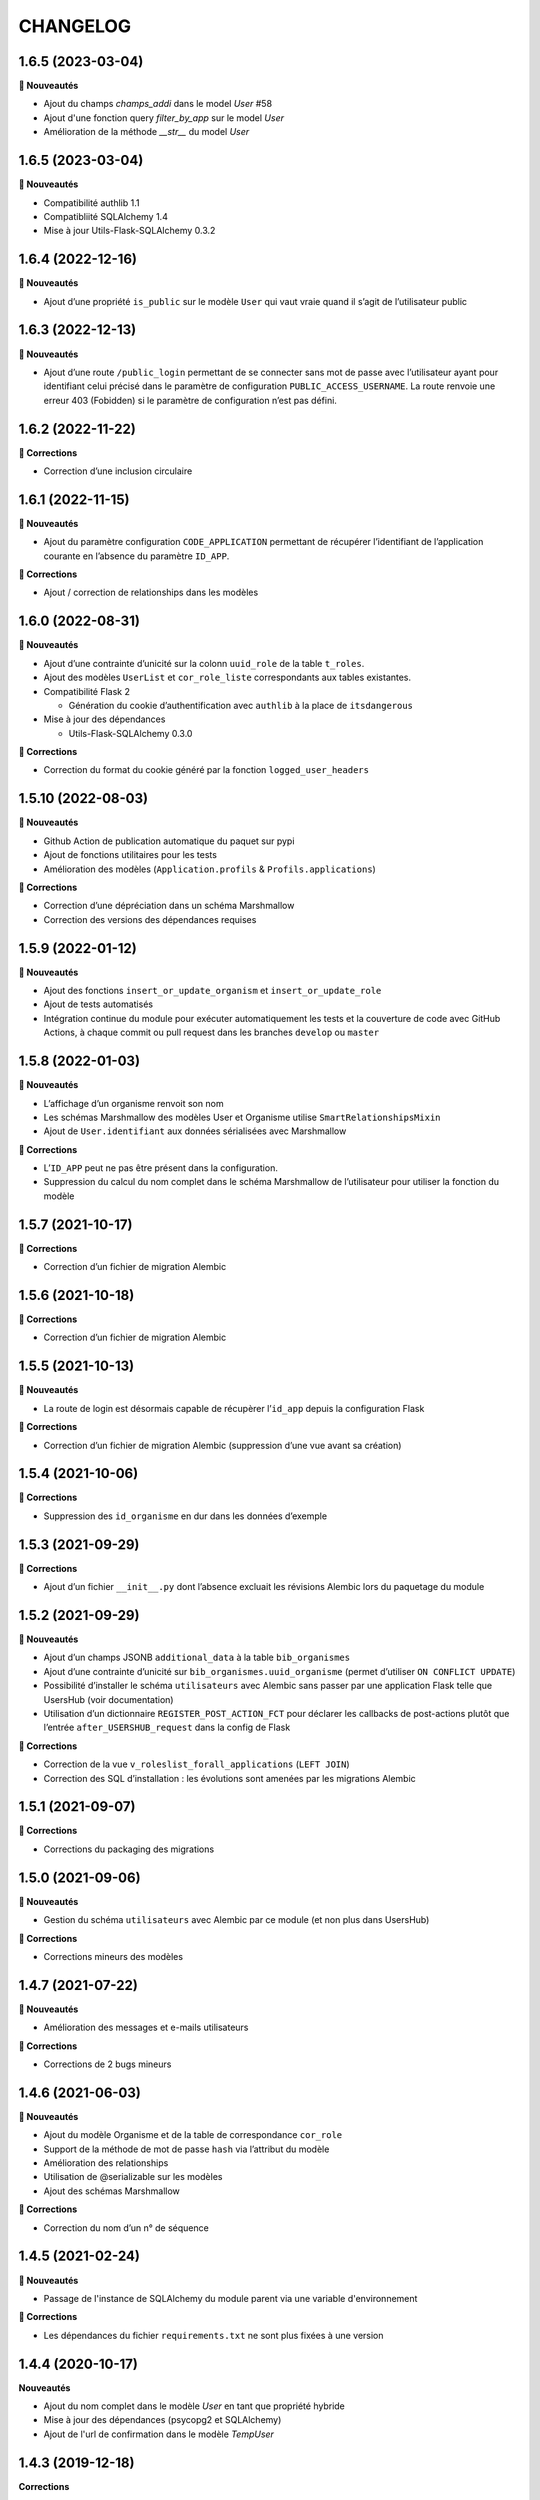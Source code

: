 CHANGELOG
*********

1.6.5 (2023-03-04)
------------------

**🚀 Nouveautés**

* Ajout du champs `champs_addi` dans le model `User` #58
* Ajout d'une fonction query `filter_by_app` sur le model `User`
* Amélioration de la méthode `__str__` du model `User`

1.6.5 (2023-03-04)
------------------

**🚀 Nouveautés**

* Compatibilité authlib 1.1
* Compatibliité SQLAlchemy 1.4
* Mise à jour Utils-Flask-SQLAlchemy 0.3.2


1.6.4 (2022-12-16)
------------------

**🚀 Nouveautés**

* Ajout d’une propriété ``is_public`` sur le modèle ``User`` qui vaut vraie quand il s’agit de l’utilisateur public


1.6.3 (2022-12-13)
------------------

**🚀 Nouveautés**

* Ajout d’une route ``/public_login`` permettant de se connecter sans mot de passe avec l’utilisateur ayant pour identifiant celui précisé dans le paramètre de configuration ``PUBLIC_ACCESS_USERNAME``. La route renvoie une erreur 403 (Fobidden) si le paramètre de configuration n’est pas défini.


1.6.2 (2022-11-22)
------------------

**🐛 Corrections**

* Correction d’une inclusion circulaire


1.6.1 (2022-11-15)
------------------

**🚀 Nouveautés**

* Ajout du paramètre configuration ``CODE_APPLICATION`` permettant de récupérer l’identifiant de l’application courante en l’absence du paramètre ``ID_APP``.

**🐛 Corrections**

* Ajout / correction de relationships dans les modèles


1.6.0 (2022-08-31)
------------------

**🚀 Nouveautés**

* Ajout d’une contrainte d’unicité sur la colonn ``uuid_role`` de la table ``t_roles``.
* Ajout des modèles ``UserList`` et ``cor_role_liste`` correspondants aux tables existantes.
* Compatibilité Flask 2

  * Génération du cookie d’authentification avec ``authlib`` à la place de ``itsdangerous``

* Mise à jour des dépendances

  * Utils-Flask-SQLAlchemy 0.3.0

**🐛 Corrections**

* Correction du format du cookie généré par la fonction ``logged_user_headers``


1.5.10 (2022-08-03)
-------------------

**🚀 Nouveautés**

* Github Action de publication automatique du paquet sur pypi
* Ajout de fonctions utilitaires pour les tests
* Amélioration des modèles (``Application.profils`` & ``Profils.applications``)

**🐛 Corrections**

* Correction d’une dépréciation dans un schéma Marshmallow
* Correction des versions des dépendances requises

1.5.9 (2022-01-12)
------------------

**🚀 Nouveautés**

* Ajout des fonctions ``insert_or_update_organism`` et ``insert_or_update_role``
* Ajout de tests automatisés
* Intégration continue du module pour exécuter automatiquement les tests et la couverture de code avec GitHub Actions, à chaque commit ou pull request dans les branches ``develop`` ou ``master``

1.5.8 (2022-01-03)
------------------

**🚀 Nouveautés**

* L’affichage d’un organisme renvoit son nom
* Les schémas Marshmallow des modèles User et Organisme utilise ``SmartRelationshipsMixin``
* Ajout de ``User.identifiant`` aux données sérialisées avec Marshmallow

**🐛 Corrections**

* L’``ID_APP`` peut ne pas être présent dans la configuration.
* Suppression du calcul du nom complet dans le schéma Marshmallow de l’utilisateur pour utiliser la fonction du modèle


1.5.7 (2021-10-17)
------------------

**🐛 Corrections**

* Correction d’un fichier de migration Alembic

1.5.6 (2021-10-18)
------------------

**🐛 Corrections**

* Correction d’un fichier de migration Alembic

1.5.5 (2021-10-13)
------------------

**🚀 Nouveautés**

* La route de login est désormais capable de récupèrer l’``id_app`` depuis la configuration Flask

**🐛 Corrections**

* Correction d’un fichier de migration Alembic (suppression d’une vue avant sa création)

1.5.4 (2021-10-06)
------------------

**🐛 Corrections**

* Suppression des ``id_organisme`` en dur dans les données d’exemple

1.5.3 (2021-09-29)
------------------

**🐛 Corrections**

* Ajout d’un fichier ``__init__.py`` dont l’absence excluait les révisions Alembic lors du paquetage du module

1.5.2 (2021-09-29)
------------------

**🚀 Nouveautés**

* Ajout d’un champs JSONB ``additional_data`` à la table ``bib_organismes``
* Ajout d’une contrainte d’unicité sur ``bib_organismes.uuid_organisme`` (permet d’utiliser ``ON CONFLICT UPDATE``)
* Possibilité d’installer le schéma ``utilisateurs`` avec Alembic sans passer par une application Flask telle que UsersHub (voir documentation)
* Utilisation d’un dictionnaire ``REGISTER_POST_ACTION_FCT`` pour déclarer les callbacks de post-actions plutôt que l’entrée ``after_USERSHUB_request`` dans la config de Flask

**🐛 Corrections**

* Correction de la vue ``v_roleslist_forall_applications`` (``LEFT JOIN``)
* Correction des SQL d’installation : les évolutions sont amenées par les migrations Alembic


1.5.1 (2021-09-07)
------------------

**🐛 Corrections**

* Corrections du packaging des migrations


1.5.0 (2021-09-06)
------------------

**🚀 Nouveautés**

* Gestion du schéma ``utilisateurs`` avec Alembic par ce module (et non plus dans UsersHub)

**🐛 Corrections**

* Corrections mineurs des modèles


1.4.7 (2021-07-22)
------------------

**🚀 Nouveautés**

* Amélioration des messages et e-mails utilisateurs

**🐛 Corrections**

* Corrections de 2 bugs mineurs


1.4.6 (2021-06-03)
------------------

**🚀 Nouveautés**

* Ajout du modèle Organisme et de la table de correspondance ``cor_role``
* Support de la méthode de mot de passe ``hash`` via l’attribut du modèle
* Amélioration des relationships
* Utilisation de @serializable sur les modèles
* Ajout des schémas Marshmallow

**🐛 Corrections**

* Correction du nom d’un n° de séquence


1.4.5 (2021-02-24)
------------------

**🚀 Nouveautés**

* Passage de l'instance de SQLAlchemy du module parent via une variable d'environnement

**🐛 Corrections**

* Les dépendances du fichier ``requirements.txt`` ne sont plus fixées à une version


1.4.4 (2020-10-17)
------------------

**Nouveautés**

* Ajout du nom complet dans le modèle `User` en tant que propriété hybride
* Mise à jour des dépendances (psycopg2 et SQLAlchemy)
* Ajout de l'url de confirmation dans le modèle `TempUser`


1.4.3 (2019-12-18)
------------------

**Corrections**

* Adaptation des méthodes ``as_dict()`` pour compatibilité avec la lib utils-flask-sqla (paramètres ``relationships`` et ``depth``)


1.4.2 (2019-10-08)
------------------

**Corrections**

* Echappement des balises HTML sur le retour de la route "/login" pour corriger une faille XSS (fausse faille car inexploitable)


1.4.1 (2019-09-17)
------------------

**Corrections**

* Correction de la serialisation du modèle TempUser

1.4.0 (2019-09-16)
------------------

**Nouveautés**

* Ajout de routes permettant d'utiliser les actions de gestion de compte de l'API de UsersHub (création d'utilisateurs temporaires, ajout de droits à un utilisateur, récupération des droits d'un utilisateur...) #23
* Ajout d'un mécanisme de proxy permettant d'effectuer des "post_actions" sur chacune des routes de gestion de compte (envoi d'email, gestion applicative)
* Documentation de l'API (https://github.com/PnX-SI/UsersHub-authentification-module/blob/master/README.md#utilisation-de-lapi)
* Mise à jour de Flask (1.0.2 vers 1.1.1)

**Corrections**

* Corrections, optimisations, nettoyage et refactorisations diverses

1.3.3 (2019-05-29)
------------------

**Nouveautés**

* Mise à jour de SQLAlchemy 1.1.13 vers 1.3.3

1.3.2 (2019-02-27)
------------------

**Nouveautés**

* Ajout d'un callback de redirection lorsque les droits sont insuffisants sur le décorateur ``check_auth`` (``redirect_on_insufficient_right``)

**Corrections**

* Correction de conflit d'authentification et de permissions entre les différentes applications utilisant le sous-module sur le même domaine (vérification que le token correspond à l'application courante).

Note pour les développeurs : ce conflit est corrigé en ajoutant un paramètre ``ID_APP`` dans la configuration des applications utilisant ce sous-module (``config.py``). La vérification que le token correspond bien à l'application courante n'est pas assuré si ce paramètre n'est pas passé, pour des raisons de rétro-compatibilité.

1.3.1 (2019-01-15)
------------------

**Corrections**

* Ajout de la classe ``AppRole`` au modèle
* Redirection si les droits de l'utilisateur sont insuffisants

1.3.0 (2019-01-14)
------------------

**Nouveautés**

* Compatibilité avec la version 2 UsersHub
* Suppression des routes et objets du modèle lié au CRUVED qui a été retiré de UsersHub pour le basculer dans GeoNature
* Optimisation des accès à la BDD en utilisant l'instance ``DB`` de l'application dans laquelle est utilisée ce sous-module

**Corrections**

* Précisions dans la documentation (README) sur le script SQL à utiliser depuis le dépôt de UsersHub
* Suppression des scripts SQL locaux pour se n'utiliser que ceux à jour dans le dépôt de UsersHub

1.2.1 (2018-10-08)
------------------

**Corrections**

* Ajout d'un test sur la fonction ``fn_check_password`` pour vérifier si le mot de passe existe

1.2.0 (2018-09-19)
------------------

* Modification de la route de login pour se connecter sans passer par la table ``cor_role_droit_application`` lorsqu'on fonctionne avec le CRUVED
* Mise à jour des dépendances (``requirements.txt``)
* Mise à jour de Flask (0.12.2 à 1.0.2)

**Corrections**

* Correction des droits des applications filles retournées lors du login
* Correction de la redirection après logout

1.1.1 (2018-06-18)
------------------

* Version corrective lié à la récupération du CRUVED des sous-modules

1.1.0 (2018-05-17)
------------------

**Nouveautés**

* Répercussion du changement du modèle de UsersHub. Le sous-module permet maintenant l'authentification en utilisant une des deux méthode de cryptage de mot de passe (MD5 et HASH). Ajout du paramètre ``PASS_METHOD`` (valeur possible : 'hash' ou 'md5') qui contrôle ce comportement.
* Prise en compte des évolutions de la version 1.3.1 de UsersHub intégrant la gestion des droits utilisateurs via des 'tags'.
* Ajout de fonctionnalités nécessaires à GeoNature v2 (gestion des droits avec le CRUVED) :

  * Ajout du décorateur ``@check_auth_cruved`` pour protéger les routes en passant paramètre une action du CRUVED et une application ou un module.
  * Fonction ``cruved_for_user_in_app`` permettant de récupérer le CRUVED d'un utilisateur
* Corrections diverses

**Notes de version**

Cette release n'est compatible avec UsersHub 1.3.1 minimum, qui inclut d'importantes évolutions de la BDD (https://github.com/PnEcrins/UsersHub/blob/develop/data/update_1.3.0to1.3.1.sql).


1.0.2 (2017-12-15)
------------------

**Nouveautés**

Intégration des pull request de @ksamuel 

* Ajout des paramètres : 

  * redirect_on_invalid_token 
  * redirect_on_expiration

* Diverse petites améliorations

1.0.1 (2017-03-10)
------------------

**Nouveautés**

Intégration de la pull request de @ksamuel.

###  Models:

* nouvelles classes pour mapper les tables `bib_droits` et `cor_role_droit_application`
* la classe User utilise md5 pour hasher son password au lieu de sha256. Il faudrait alerter UsersHub de changer le hashing de leur password pour un algo plus robuste et avec un salt. Mais en attendant on doit utiliser le leur.
* `__repr__` pour faciliter le debuggage
* AppUser n'a plus de setter sur le password puisque c'est une vue en lecture seule

###  Auth workflow:

* exceptions plus granulaires et exceptions personnalisées
* obtenir un objet User depuis un token est maintenant une fonction indépendante
* ajout d'une vue pour le log out
* pas de renouvellement de cookie si le token est vide ou en cours d'écriture
* redirection optionnelle sur check_auth
* usage optionnel des codes HTTP standards pour les erreurs
* le modèle user est maintenant attaché à Flask.g
* COOKIE_AUTORENEW passe sur True par défaut pour éviter d'avoir à setter la valeur pour les projets existant. Une erreur de ma part dans la première PR.

1.0.0 (2017-03-03)
------------------

Première version stable du sous-module d'authentification.

Le module peut désormais être intégré de façon indépendante (merci @ksamuel).

0.1.0 (2016-07-07)
------------------

Première version du sous-module d'authentification de UsersHub (https://github.com/PnEcrins/UsersHub/). 

Il permet d'intégrer une authentification dans une application tiers en se basant sur la base de données centralisée de UsersHub.
